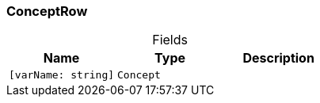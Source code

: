 [#_ConceptRow]
=== ConceptRow

[caption=""]
.Fields
// tag::properties[]
[cols=",,"]
[options="header"]
|===
|Name |Type |Description
a| `[varName: string]` a| `Concept` a| 
|===
// end::properties[]

